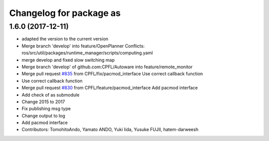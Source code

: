 ^^^^^^^^^^^^^^^^^^^^^^^^
Changelog for package as
^^^^^^^^^^^^^^^^^^^^^^^^

1.6.0 (2017-12-11)
------------------
* adapted the version to the current version
* Merge branch 'develop' into feature/OpenPlanner
  Conflicts:
  ros/src/util/packages/runtime_manager/scripts/computing.yaml
* merge develop and fixed slow switching map
* Merge branch 'develop' of github.com:CPFL/Autoware into feature/remote_monitor
* Merge pull request `#835 <https://github.com/CPFL/Autoware/issues/835>`_ from CPFL/fix/pacmod_interface
  Use correct callback function
* Use correct callback function
* Merge pull request `#830 <https://github.com/CPFL/Autoware/issues/830>`_ from CPFL/feature/pacmod_interface
  Add pacmod interface
* Add check of as submodule
* Change 2015 to 2017
* Fix publishing msg type
* Change output to log
* Add pacmod interface
* Contributors: TomohitoAndo, Yamato ANDO, Yuki Iida, Yusuke FUJII, hatem-darweesh

